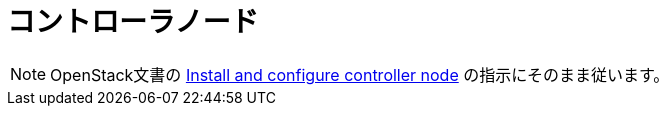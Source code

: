 = コントローラノード

[NOTE]
OpenStack文書の
http://docs.openstack.org/kilo/install-guide/install/yum/content/ch_nova.html#nova-controller-install[Install and configure controller node]
の指示にそのまま従います。
